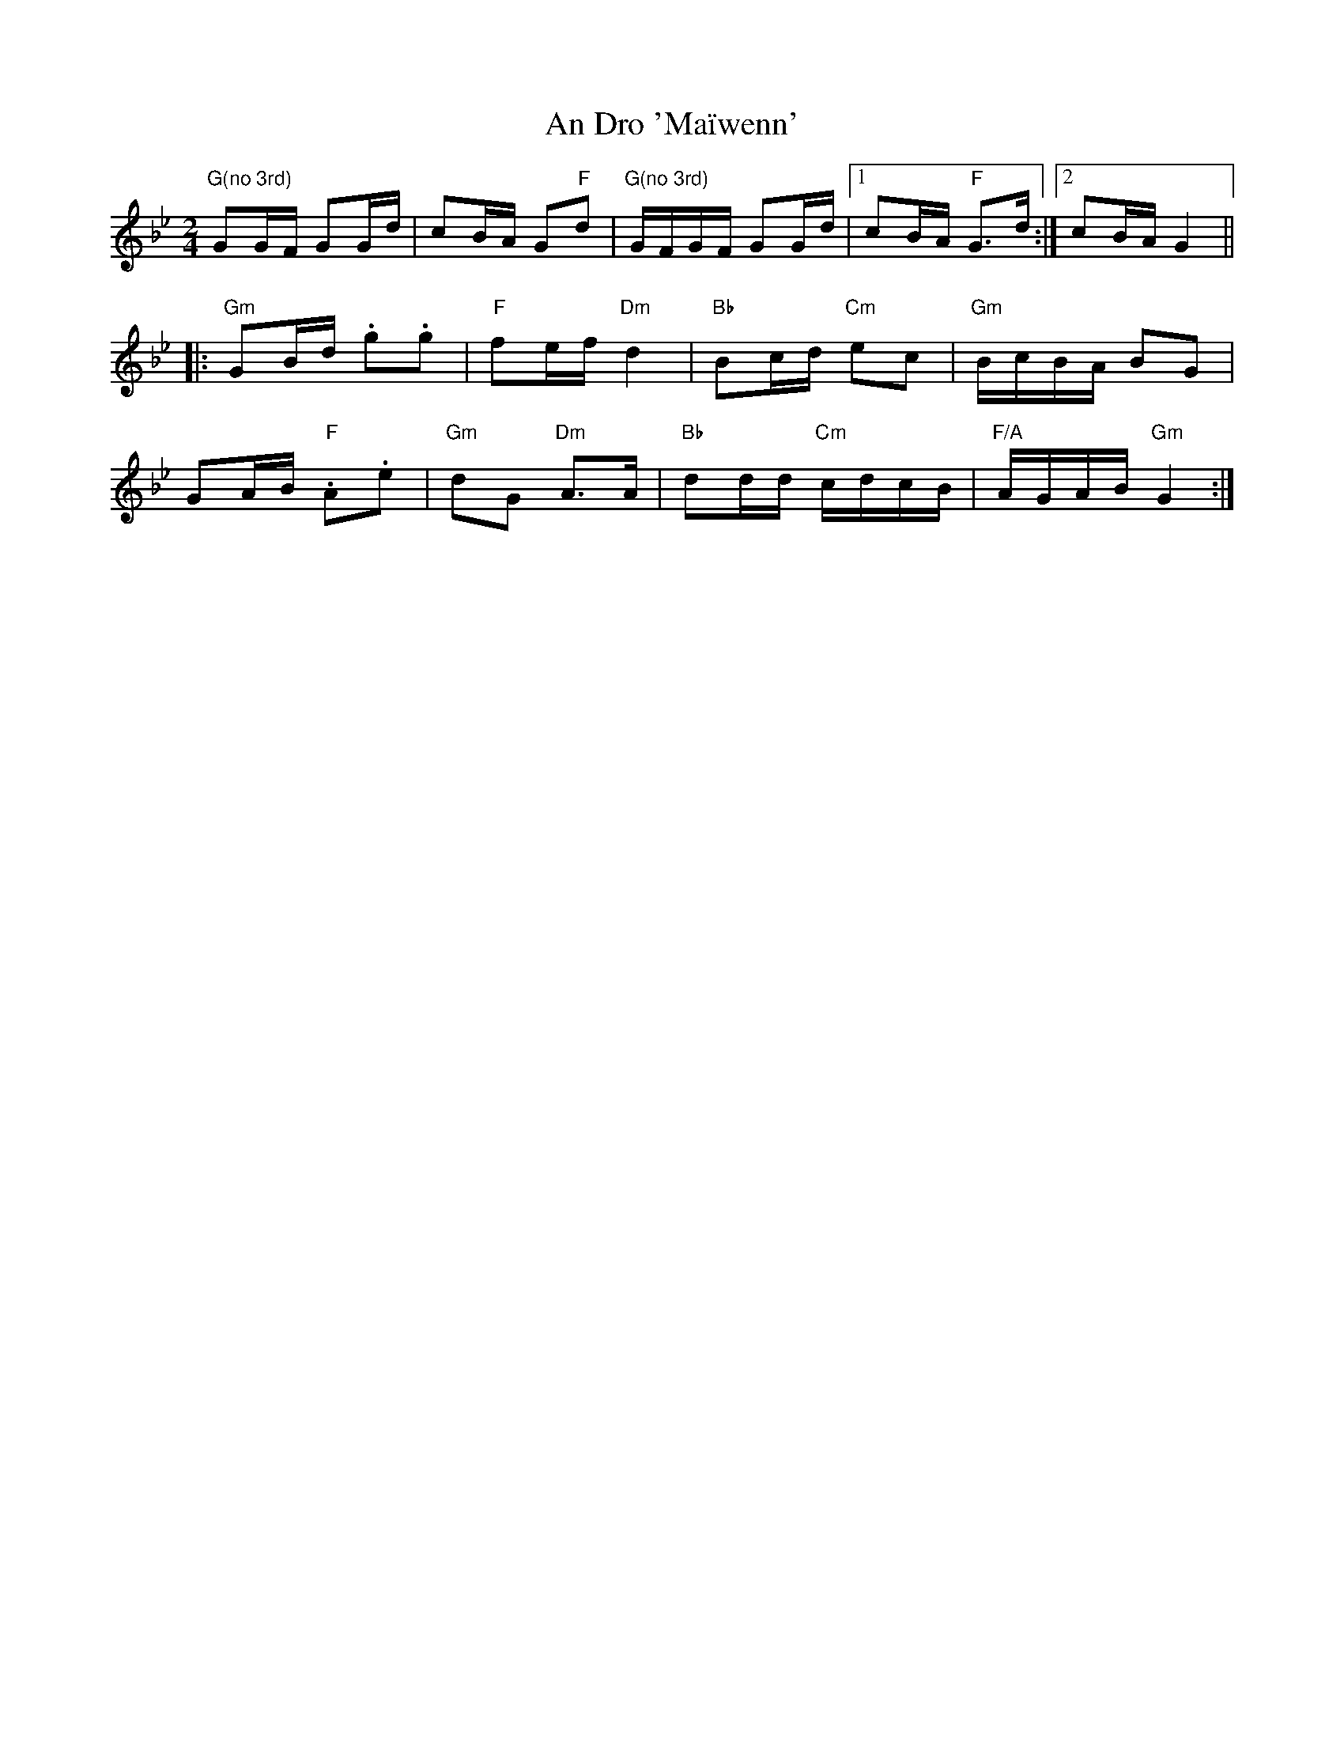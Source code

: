 X: 2
T: An Dro 'Maïwenn'
Z: Mario
S: https://thesession.org/tunes/7797#setting19128
R: polka
M: 2/4
L: 1/8
K: Gmin
"G(no 3rd)"GG/F/ GG/d/|cB/A/ G"F"d|"G(no 3rd)"G/F/G/F/ GG/d/|1cB/A/ "F"G>d:|2cB/A/ G2|||:"Gm"GB/d/ .g.g|"F"fe/f/ "Dm"d2|"Bb"Bc/d/ "Cm"ec|"Gm"B/c/B/A/ BG|GA/B/ "F".A.e|"Gm"dG "Dm"A>A|"Bb"dd/d/ "Cm"c/d/c/B/|"F/A"A/G/A/B/ "Gm"G2:|
